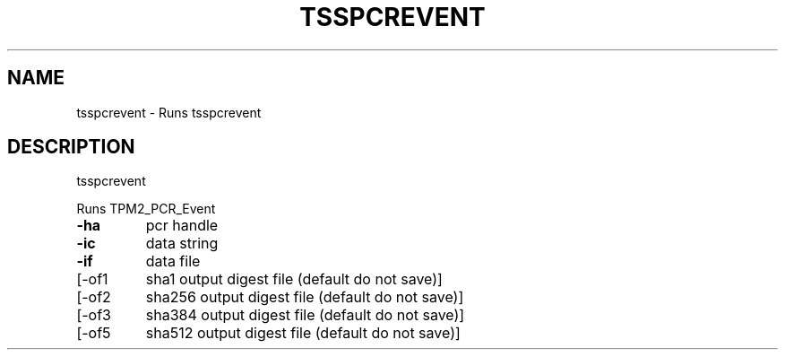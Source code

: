 '.\" DO NOT MODIFY THIS FILE!  It was generated by help2man 1.47.13.
.TH TSSPCREVENT "1" "November 2020" "tsspcrevent 1.6" "User Commands"
.SH NAME
tsspcrevent \- Runs tsspcrevent
.SH DESCRIPTION
tsspcrevent
.PP
Runs TPM2_PCR_Event
.TP
\fB\-ha\fR
pcr handle
.TP
\fB\-ic\fR
data string
.TP
\fB\-if\fR
data file
.TP
[\-of1
sha1 output digest file (default do not save)]
.TP
[\-of2
sha256 output digest file (default do not save)]
.TP
[\-of3
sha384 output digest file (default do not save)]
.TP
[\-of5
sha512 output digest file (default do not save)]
